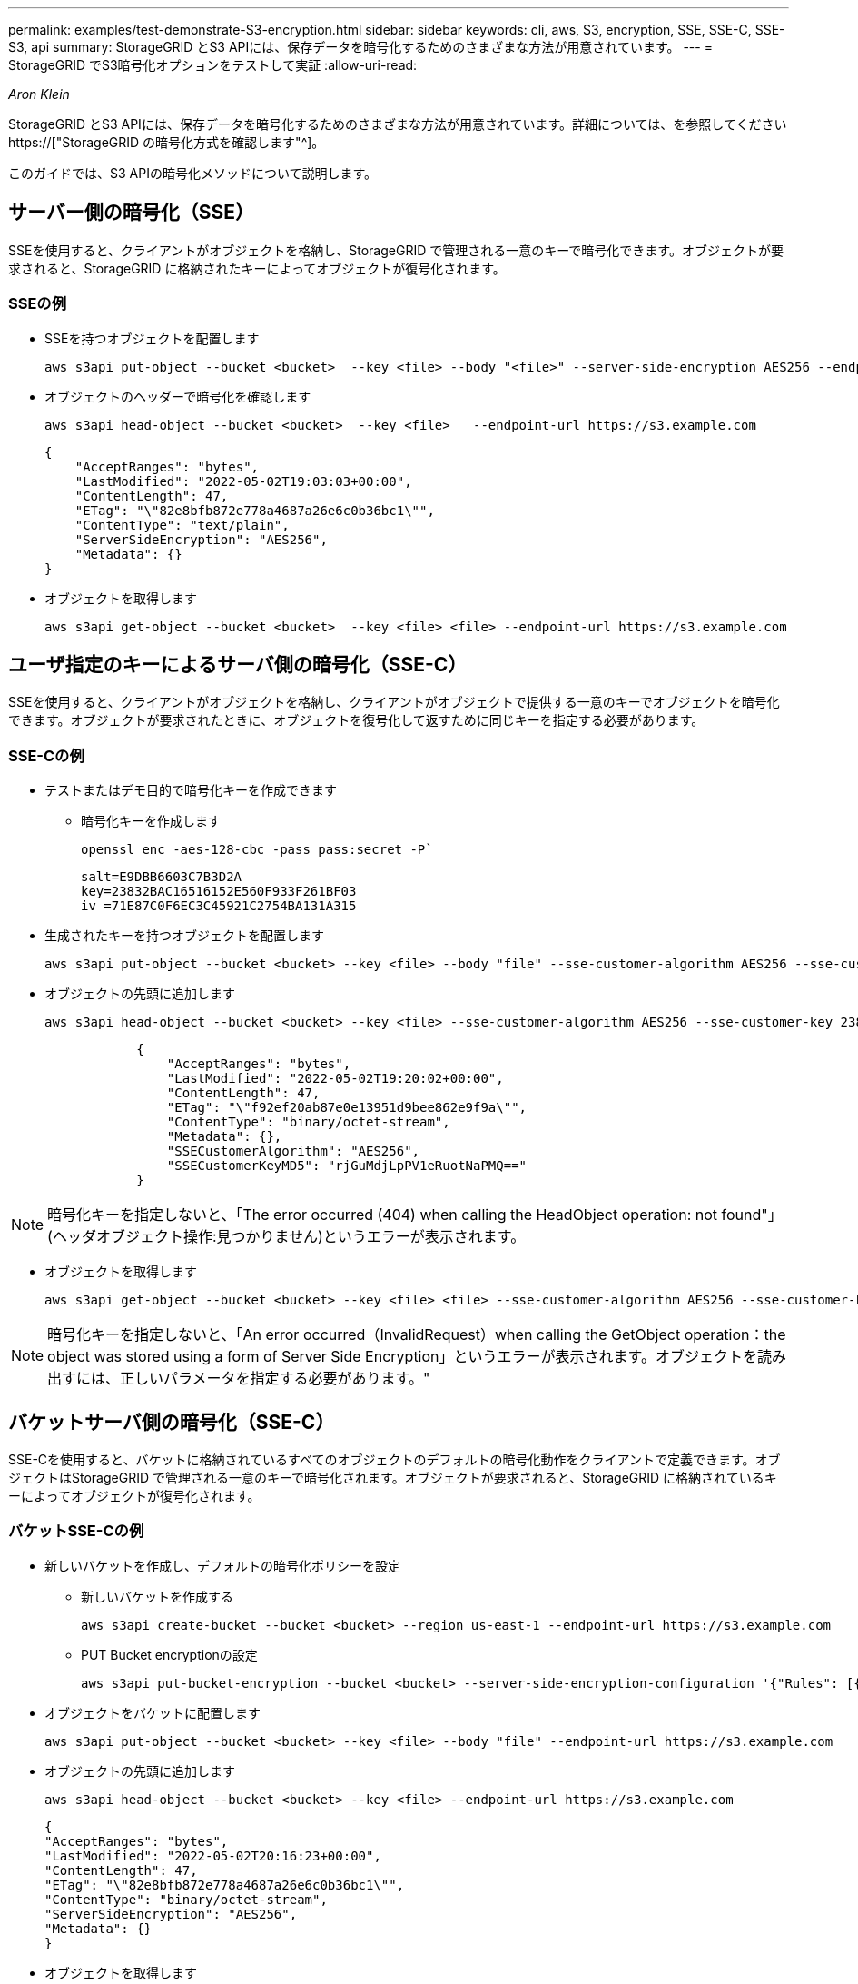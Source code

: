---
permalink: examples/test-demonstrate-S3-encryption.html 
sidebar: sidebar 
keywords: cli, aws, S3, encryption, SSE, SSE-C, SSE-S3, api 
summary: StorageGRID とS3 APIには、保存データを暗号化するためのさまざまな方法が用意されています。 
---
= StorageGRID でS3暗号化オプションをテストして実証
:allow-uri-read: 


_Aron Klein_

[role="lead"]
StorageGRID とS3 APIには、保存データを暗号化するためのさまざまな方法が用意されています。詳細については、を参照してください https://["StorageGRID の暗号化方式を確認します"^]。

このガイドでは、S3 APIの暗号化メソッドについて説明します。



== サーバー側の暗号化（SSE）

SSEを使用すると、クライアントがオブジェクトを格納し、StorageGRID で管理される一意のキーで暗号化できます。オブジェクトが要求されると、StorageGRID に格納されたキーによってオブジェクトが復号化されます。



=== SSEの例

* SSEを持つオブジェクトを配置します
+
[source, console]
----
aws s3api put-object --bucket <bucket>  --key <file> --body "<file>" --server-side-encryption AES256 --endpoint-url https://s3.example.com
----
* オブジェクトのヘッダーで暗号化を確認します
+
[source, console]
----
aws s3api head-object --bucket <bucket>  --key <file>   --endpoint-url https://s3.example.com
----
+
[listing]
----
{
    "AcceptRanges": "bytes",
    "LastModified": "2022-05-02T19:03:03+00:00",
    "ContentLength": 47,
    "ETag": "\"82e8bfb872e778a4687a26e6c0b36bc1\"",
    "ContentType": "text/plain",
    "ServerSideEncryption": "AES256",
    "Metadata": {}
}
----
* オブジェクトを取得します
+
[source, console]
----
aws s3api get-object --bucket <bucket>  --key <file> <file> --endpoint-url https://s3.example.com
----




== ユーザ指定のキーによるサーバ側の暗号化（SSE-C）

SSEを使用すると、クライアントがオブジェクトを格納し、クライアントがオブジェクトで提供する一意のキーでオブジェクトを暗号化できます。オブジェクトが要求されたときに、オブジェクトを復号化して返すために同じキーを指定する必要があります。



=== SSE-Cの例

* テストまたはデモ目的で暗号化キーを作成できます
+
** 暗号化キーを作成します
+
[source, console]
----
openssl enc -aes-128-cbc -pass pass:secret -P`
----
+
[listing]
----
salt=E9DBB6603C7B3D2A
key=23832BAC16516152E560F933F261BF03
iv =71E87C0F6EC3C45921C2754BA131A315
----


* 生成されたキーを持つオブジェクトを配置します
+
[source, console]
----
aws s3api put-object --bucket <bucket> --key <file> --body "file" --sse-customer-algorithm AES256 --sse-customer-key 23832BAC16516152E560F933F261BF03 --endpoint-url https://s3.example.com
----
* オブジェクトの先頭に追加します
+
[source, console]
----
aws s3api head-object --bucket <bucket> --key <file> --sse-customer-algorithm AES256 --sse-customer-key 23832BAC16516152E560F933F261BF03 --endpoint-url https://s3.example.com
----
+
[listing]
----
            {
                "AcceptRanges": "bytes",
                "LastModified": "2022-05-02T19:20:02+00:00",
                "ContentLength": 47,
                "ETag": "\"f92ef20ab87e0e13951d9bee862e9f9a\"",
                "ContentType": "binary/octet-stream",
                "Metadata": {},
                "SSECustomerAlgorithm": "AES256",
                "SSECustomerKeyMD5": "rjGuMdjLpPV1eRuotNaPMQ=="
            }
----



NOTE: 暗号化キーを指定しないと、「The error occurred (404) when calling the HeadObject operation: not found"」(ヘッダオブジェクト操作:見つかりません)というエラーが表示されます。

* オブジェクトを取得します
+
[source, console]
----
aws s3api get-object --bucket <bucket> --key <file> <file> --sse-customer-algorithm AES256 --sse-customer-key 23832BAC16516152E560F933F261BF03 --endpoint-url https://s3.example.com
----



NOTE: 暗号化キーを指定しないと、「An error occurred（InvalidRequest）when calling the GetObject operation：the object was stored using a form of Server Side Encryption」というエラーが表示されます。オブジェクトを読み出すには、正しいパラメータを指定する必要があります。"



== バケットサーバ側の暗号化（SSE-C）

SSE-Cを使用すると、バケットに格納されているすべてのオブジェクトのデフォルトの暗号化動作をクライアントで定義できます。オブジェクトはStorageGRID で管理される一意のキーで暗号化されます。オブジェクトが要求されると、StorageGRID に格納されているキーによってオブジェクトが復号化されます。



=== バケットSSE-Cの例

* 新しいバケットを作成し、デフォルトの暗号化ポリシーを設定
+
** 新しいバケットを作成する
+
[source, console]
----
aws s3api create-bucket --bucket <bucket> --region us-east-1 --endpoint-url https://s3.example.com
----
** PUT Bucket encryptionの設定
+
[source, console]
----
aws s3api put-bucket-encryption --bucket <bucket> --server-side-encryption-configuration '{"Rules": [{"ApplyServerSideEncryptionByDefault": {"SSEAlgorithm": "AES256"}}]}' --endpoint-url https://s3.example.com
----


* オブジェクトをバケットに配置します
+
[source, console]
----
aws s3api put-object --bucket <bucket> --key <file> --body "file" --endpoint-url https://s3.example.com
----
* オブジェクトの先頭に追加します
+
[source, console]
----
aws s3api head-object --bucket <bucket> --key <file> --endpoint-url https://s3.example.com
----
+
[listing]
----
{
"AcceptRanges": "bytes",
"LastModified": "2022-05-02T20:16:23+00:00",
"ContentLength": 47,
"ETag": "\"82e8bfb872e778a4687a26e6c0b36bc1\"",
"ContentType": "binary/octet-stream",
"ServerSideEncryption": "AES256",
"Metadata": {}
}
----
* オブジェクトを取得します
+
[source, console]
----
aws s3api get-object --bucket <bucket>  --key <file> <file> --endpoint-url https://s3.example.com
----


